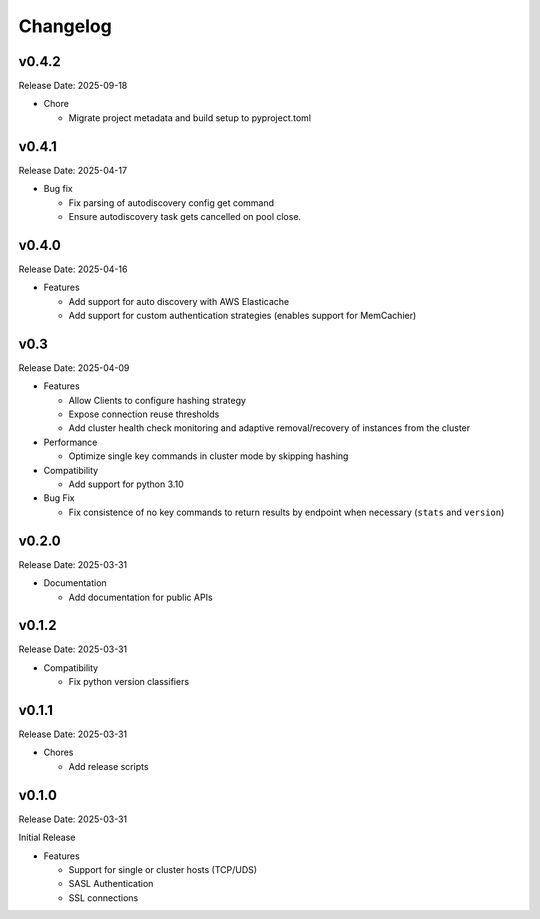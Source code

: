 Changelog
==========

v0.4.2
------
Release Date: 2025-09-18

* Chore

  * Migrate project metadata and build setup to pyproject.toml
v0.4.1
------
Release Date: 2025-04-17

* Bug fix

  * Fix parsing of autodiscovery config get command
  * Ensure autodiscovery task gets cancelled on pool
    close.

v0.4.0
------
Release Date: 2025-04-16

* Features

  * Add support for auto discovery with AWS Elasticache
  * Add support for custom authentication strategies (enables support for MemCachier)

v0.3
----
Release Date: 2025-04-09

* Features

  * Allow Clients to configure hashing strategy
  * Expose connection reuse thresholds
  * Add cluster health check monitoring and adaptive removal/recovery
    of instances from the cluster

* Performance

  * Optimize single key commands in cluster mode by skipping hashing

* Compatibility

  * Add support for python 3.10

* Bug Fix

  * Fix consistence of no key commands to return results by endpoint
    when necessary (``stats`` and ``version``)

v0.2.0
------
Release Date: 2025-03-31

* Documentation

  * Add documentation for public APIs

v0.1.2
------
Release Date: 2025-03-31

* Compatibility

  * Fix python version classifiers

v0.1.1
------
Release Date: 2025-03-31

* Chores

  * Add release scripts


v0.1.0
------
Release Date: 2025-03-31

Initial Release

* Features

  * Support for single or cluster hosts (TCP/UDS)
  * SASL Authentication
  * SSL connections








